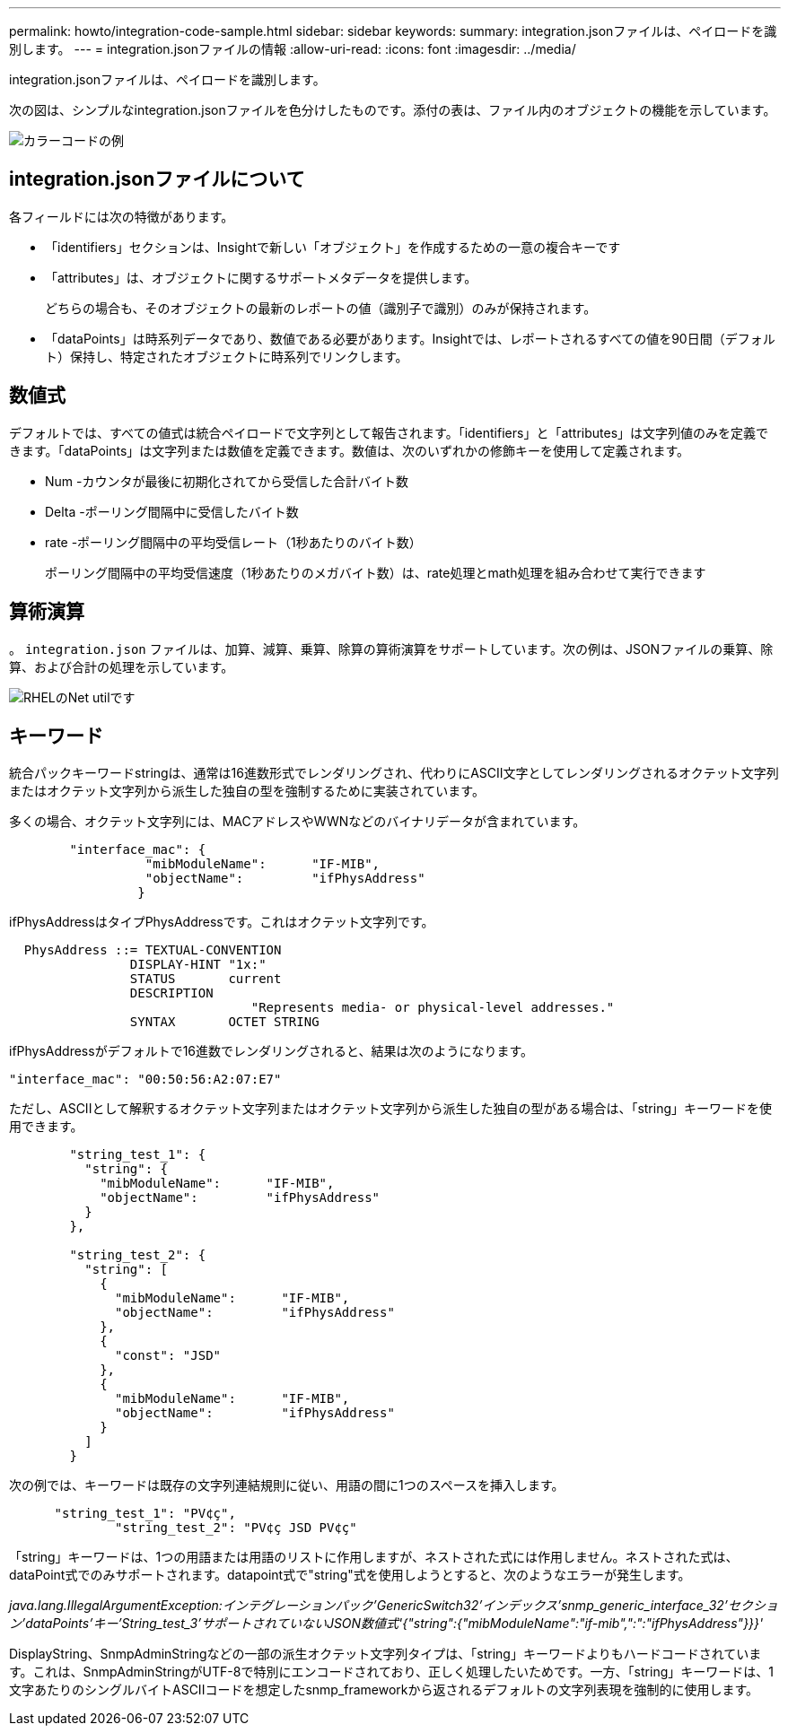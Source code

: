 ---
permalink: howto/integration-code-sample.html 
sidebar: sidebar 
keywords:  
summary: integration.jsonファイルは、ペイロードを識別します。 
---
= integration.jsonファイルの情報
:allow-uri-read: 
:icons: font
:imagesdir: ../media/


[role="lead"]
integration.jsonファイルは、ペイロードを識別します。

次の図は、シンプルなintegration.jsonファイルを色分けしたものです。添付の表は、ファイル内のオブジェクトの機能を示しています。

image::../media/color-code-example.gif[カラーコードの例]



== integration.jsonファイルについて

各フィールドには次の特徴があります。

* 「identifiers」セクションは、Insightで新しい「オブジェクト」を作成するための一意の複合キーです
* 「attributes」は、オブジェクトに関するサポートメタデータを提供します。
+
どちらの場合も、そのオブジェクトの最新のレポートの値（識別子で識別）のみが保持されます。

* 「dataPoints」は時系列データであり、数値である必要があります。Insightでは、レポートされるすべての値を90日間（デフォルト）保持し、特定されたオブジェクトに時系列でリンクします。




== 数値式

デフォルトでは、すべての値式は統合ペイロードで文字列として報告されます。「identifiers」と「attributes」は文字列値のみを定義できます。「dataPoints」は文字列または数値を定義できます。数値は、次のいずれかの修飾キーを使用して定義されます。

* Num -カウンタが最後に初期化されてから受信した合計バイト数
* Delta -ポーリング間隔中に受信したバイト数
* rate -ポーリング間隔中の平均受信レート（1秒あたりのバイト数）
+
ポーリング間隔中の平均受信速度（1秒あたりのメガバイト数）は、rate処理とmath処理を組み合わせて実行できます





== 算術演算

。 `integration.json` ファイルは、加算、減算、乗算、除算の算術演算をサポートしています。次の例は、JSONファイルの乗算、除算、および合計の処理を示しています。

image::../media/net-util-rhel.gif[RHELのNet utilです]



== キーワード

統合パックキーワードstringは、通常は16進数形式でレンダリングされ、代わりにASCII文字としてレンダリングされるオクテット文字列またはオクテット文字列から派生した独自の型を強制するために実装されています。

多くの場合、オクテット文字列には、MACアドレスやWWNなどのバイナリデータが含まれています。

[listing]
----
        "interface_mac": {
                  "mibModuleName":      "IF-MIB",
                  "objectName":         "ifPhysAddress"
                 }
----
ifPhysAddressはタイプPhysAddressです。これはオクテット文字列です。

[listing]
----
  PhysAddress ::= TEXTUAL-CONVENTION
                DISPLAY-HINT "1x:"
                STATUS       current
                DESCRIPTION
                                "Represents media- or physical-level addresses."
                SYNTAX       OCTET STRING
----
ifPhysAddressがデフォルトで16進数でレンダリングされると、結果は次のようになります。

[listing]
----
"interface_mac": "00:50:56:A2:07:E7"
----
ただし、ASCIIとして解釈するオクテット文字列またはオクテット文字列から派生した独自の型がある場合は、「string」キーワードを使用できます。

[listing]
----
        "string_test_1": {
          "string": {
            "mibModuleName":      "IF-MIB",
            "objectName":         "ifPhysAddress"
          }
        },

        "string_test_2": {
          "string": [
            {
              "mibModuleName":      "IF-MIB",
              "objectName":         "ifPhysAddress"
            },
            {
              "const": "JSD"
            },
            {
              "mibModuleName":      "IF-MIB",
              "objectName":         "ifPhysAddress"
            }
          ]
        }
----
次の例では、キーワードは既存の文字列連結規則に従い、用語の間に1つのスペースを挿入します。

[listing]
----
      "string_test_1": "PV¢ç",
              "string_test_2": "PV¢ç JSD PV¢ç"
----
「string」キーワードは、1つの用語または用語のリストに作用しますが、ネストされた式には作用しません。ネストされた式は、dataPoint式でのみサポートされます。datapoint式で"string"式を使用しようとすると、次のようなエラーが発生します。

_java.lang.IllegalArgumentException:インテグレーションパック'GenericSwitch32'インデックス'snmp_generic_interface_32'セクション'dataPoints'キー'String_test_3'サポートされていないJSON数値式'{"string":{"mibModuleName":"if-mib",":":"ifPhysAddress"}}}'_

DisplayString、SnmpAdminStringなどの一部の派生オクテット文字列タイプは、「string」キーワードよりもハードコードされています。これは、SnmpAdminStringがUTF-8で特別にエンコードされており、正しく処理したいためです。一方、「string」キーワードは、1文字あたりのシングルバイトASCIIコードを想定したsnmp_frameworkから返されるデフォルトの文字列表現を強制的に使用します。
